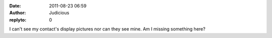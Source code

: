 :date: 2011-08-23 06:59
:author: Judicious
:replyto: 0

I can't see my contact's display pictures nor can they see mine. Am I missing something here?
